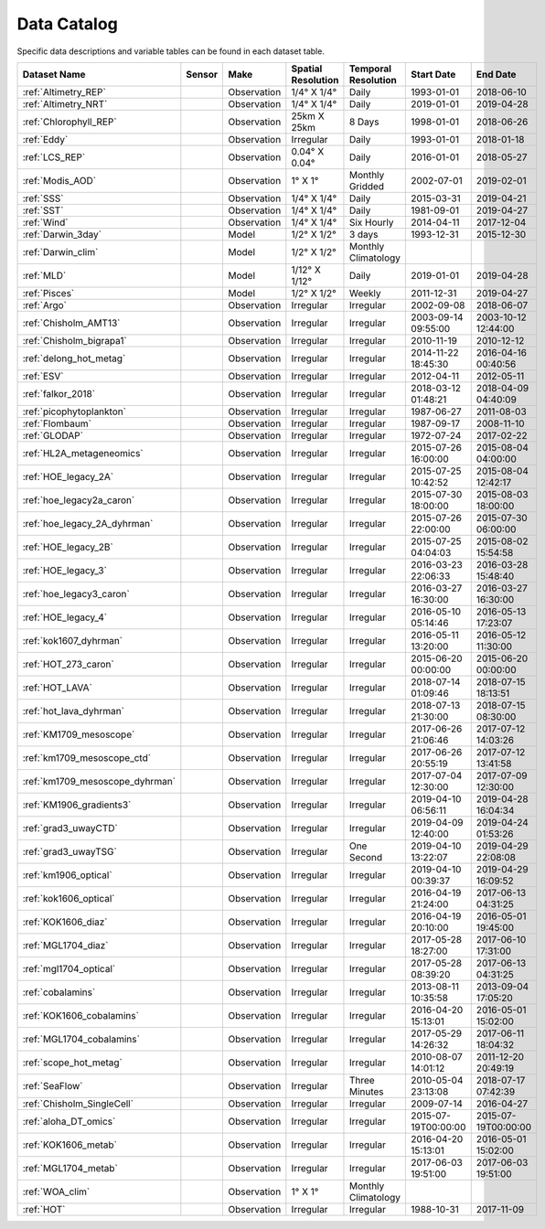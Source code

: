 
.. _Catalog:



Data Catalog
============

.. |globe| image:: /_static/catalog_thumbnails/globe.png
   :scale: 10%
   :align: middle
.. |sat| image:: /_static/catalog_thumbnails/satellite.png
   :scale: 10%
   :align: middle

.. |cruise| image:: /_static/catalog_thumbnails/sailboat.png
   :scale: 10%
   :align: middle

.. |comp| image:: /_static/catalog_thumbnails/comp_2.png
   :scale: 10%
   :align: middle

.. |seaflow| image:: /_static/catalog_thumbnails/seaflow.png
   :scale: 10%
   :align: middle

.. |argo| image:: /_static/catalog_thumbnails/float_simple.png
   :scale: 10%
   :align: middle

.. |points| image:: /_static/catalog_thumbnails/points.png
   :scale: 6%
   :align: middle

.. |hot| image:: /_static/catalog_thumbnails/aloha.png
  :scale: 12%
  :align: middle

.. |buoy| image:: /_static/catalog_thumbnails/buoy_2.png
  :scale: 10%
  :align: middle



Specific data descriptions and variable tables can be found in each dataset table.


+-------------------------------+----------+-------------+------------------------+-------------------+---------------------+---------------------+
| Dataset Name                  | Sensor   |  Make       |  Spatial Resolution    |Temporal Resolution|  Start Date         |  End Date           |
+===============================+==========+=============+========================+===================+=====================+=====================+
| :ref:`Altimetry_REP`          | |sat|    | Observation |     1/4° X 1/4°        |         Daily     |  1993-01-01         | 2018-06-10          |
+-------------------------------+----------+-------------+------------------------+-------------------+---------------------+---------------------+
| :ref:`Altimetry_NRT`          | |sat|    | Observation |     1/4° X 1/4°        |         Daily     |  2019-01-01         | 2019-04-28          |
+-------------------------------+----------+-------------+------------------------+-------------------+---------------------+---------------------+
| :ref:`Chlorophyll_REP`        | |sat|    | Observation |        25km X 25km     |         8 Days    |  1998-01-01         | 2018-06-26          |
+-------------------------------+----------+-------------+------------------------+-------------------+---------------------+---------------------+
| :ref:`Eddy`                   | |sat|    | Observation |       Irregular        |         Daily     |  1993-01-01         | 2018-01-18          |
+-------------------------------+----------+-------------+------------------------+-------------------+---------------------+---------------------+
| :ref:`LCS_REP`                | |sat|    | Observation |     0.04° X 0.04°      |         Daily     |  2016-01-01         | 2018-05-27          |
+-------------------------------+----------+-------------+------------------------+-------------------+---------------------+---------------------+
| :ref:`Modis_AOD`              | |sat|    | Observation |     1° X 1°            |Monthly Gridded    |  2002-07-01         | 2019-02-01          |
+-------------------------------+----------+-------------+------------------------+-------------------+---------------------+---------------------+
| :ref:`SSS`                    | |sat|    | Observation |     1/4° X 1/4°        |         Daily     |  2015-03-31         | 2019-04-21          |
+-------------------------------+----------+-------------+------------------------+-------------------+---------------------+---------------------+
| :ref:`SST`                    | |sat|    | Observation |     1/4° X 1/4°        |         Daily     |  1981-09-01         | 2019-04-27          |
+-------------------------------+----------+-------------+------------------------+-------------------+---------------------+---------------------+
| :ref:`Wind`                   | |sat|    | Observation |     1/4° X 1/4°        |     Six Hourly    |  2014-04-11         | 2017-12-04          |
+-------------------------------+----------+-------------+------------------------+-------------------+---------------------+---------------------+
| :ref:`Darwin_3day`            | |comp|   |   Model     |     1/2° X 1/2°        | 3 days            |     1993-12-31      | 2015-12-30          |
+-------------------------------+----------+-------------+------------------------+-------------------+---------------------+---------------------+
| :ref:`Darwin_clim`            | |comp|   |   Model     |     1/2° X 1/2°        |Monthly Climatology|                     |                     |
+-------------------------------+----------+-------------+------------------------+-------------------+---------------------+---------------------+
| :ref:`MLD`                    | |comp|   |   Model     |     1/12° X 1/12°      |         Daily     | 2019-01-01          | 2019-04-28          |
+-------------------------------+----------+-------------+------------------------+-------------------+---------------------+---------------------+
| :ref:`Pisces`                 | |comp|   |   Model     |     1/2° X 1/2°        |         Weekly    | 2011-12-31          | 2019-04-27          |
+-------------------------------+----------+-------------+------------------------+-------------------+---------------------+---------------------+
| :ref:`Argo`                   | |argo|   | Observation |      Irregular         |        Irregular  |  2002-09-08         | 2018-06-07          |
+-------------------------------+----------+-------------+------------------------+-------------------+---------------------+---------------------+
|   :ref:`Chisholm_AMT13`       ||cruise|  | Observation |     Irregular          |        Irregular  | 2003-09-14 09:55:00 | 2003-10-12 12:44:00 |
+-------------------------------+----------+-------------+------------------------+-------------------+---------------------+---------------------+
| :ref:`Chisholm_bigrapa1`      | |cruise| | Observation |     Irregular          |        Irregular  |  2010-11-19         | 2010-12-12          |
+-------------------------------+----------+-------------+------------------------+-------------------+---------------------+---------------------+
|:ref:`delong_hot_metag`        ||cruise|  | Observation |     Irregular          |        Irregular  | 2014-11-22 18:45:30 |2016-04-16 00:40:56  |
+-------------------------------+----------+-------------+------------------------+-------------------+---------------------+---------------------+
|:ref:`ESV`                     ||cruise|  | Observation |     Irregular          |        Irregular  |  2012-04-11         | 2012-05-11          |
+-------------------------------+----------+-------------+------------------------+-------------------+---------------------+---------------------+
|:ref:`falkor_2018`             ||cruise|  | Observation |     Irregular          |        Irregular  | 2018-03-12 01:48:21 |2018-04-09 04:40:09  |
+-------------------------------+----------+-------------+------------------------+-------------------+---------------------+---------------------+
|:ref:`picophytoplankton`       ||cruise|  | Observation |     Irregular          |        Irregular  |  1987-06-27         | 2011-08-03          |
+-------------------------------+----------+-------------+------------------------+-------------------+---------------------+---------------------+
|:ref:`Flombaum`                ||cruise|  | Observation |     Irregular          |        Irregular  |  1987-09-17         | 2008-11-10          |
+-------------------------------+----------+-------------+------------------------+-------------------+---------------------+---------------------+
| :ref:`GLODAP`                 | |cruise| |Observation  |     Irregular          | Irregular         |  1972-07-24         | 2017-02-22          |
+-------------------------------+----------+-------------+------------------------+-------------------+---------------------+---------------------+
|:ref:`HL2A_metageneomics`      ||cruise|  | Observation |     Irregular          |        Irregular  | 2015-07-26 16:00:00 |2015-08-04 04:00:00  |
+-------------------------------+----------+-------------+------------------------+-------------------+---------------------+---------------------+
|:ref:`HOE_legacy_2A`           ||cruise|  | Observation |     Irregular          |        Irregular  | 2015-07-25 10:42:52 |2015-08-04 12:42:17  |
+-------------------------------+----------+-------------+------------------------+-------------------+---------------------+---------------------+
|:ref:`hoe_legacy2a_caron`      | |cruise| | Observation |     Irregular          |        Irregular  | 2015-07-30 18:00:00 | 2015-08-03 18:00:00 |
+-------------------------------+----------+-------------+------------------------+-------------------+---------------------+---------------------+
|:ref:`hoe_legacy_2A_dyhrman`   | |cruise| | Observation |     Irregular          |        Irregular  | 2015-07-26 22:00:00 |2015-07-30 06:00:00  |
+-------------------------------+----------+-------------+------------------------+-------------------+---------------------+---------------------+
|:ref:`HOE_legacy_2B`           ||cruise|  | Observation |     Irregular          |        Irregular  | 2015-07-25 04:04:03 |2015-08-02 15:54:58  |
+-------------------------------+----------+-------------+------------------------+-------------------+---------------------+---------------------+
|:ref:`HOE_legacy_3`            ||cruise|  | Observation |     Irregular          |        Irregular  | 2016-03-23 22:06:33 |2016-03-28 15:48:40  |
+-------------------------------+----------+-------------+------------------------+-------------------+---------------------+---------------------+
|:ref:`hoe_legacy3_caron`       | |cruise| | Observation |     Irregular          |        Irregular  |2016-03-27 16:30:00  | 2016-03-27 16:30:00 |
+-------------------------------+----------+-------------+------------------------+-------------------+---------------------+---------------------+
|:ref:`HOE_legacy_4`            ||cruise|  | Observation |     Irregular          |        Irregular  | 2016-05-10 05:14:46 |2016-05-13 17:23:07  |
+-------------------------------+----------+-------------+------------------------+-------------------+---------------------+---------------------+
|:ref:`kok1607_dyhrman`         | |cruise| | Observation |     Irregular          |        Irregular  |2016-05-11 13:20:00  | 2016-05-12 11:30:00 |
+-------------------------------+----------+-------------+------------------------+-------------------+---------------------+---------------------+
|:ref:`HOT_273_caron`           | |cruise| | Observation |     Irregular          |        Irregular  |2015-06-20 00:00:00  | 2015-06-20 00:00:00 |
+-------------------------------+----------+-------------+------------------------+-------------------+---------------------+---------------------+
|:ref:`HOT_LAVA`                ||cruise|  | Observation |     Irregular          |        Irregular  |2018-07-14 01:09:46  |2018-07-15 18:13:51  |
+-------------------------------+----------+-------------+------------------------+-------------------+---------------------+---------------------+
|:ref:`hot_lava_dyhrman`        | |cruise| | Observation |     Irregular          |        Irregular  | 2018-07-13 21:30:00 |2018-07-15 08:30:00  |
+-------------------------------+----------+-------------+------------------------+-------------------+---------------------+---------------------+
|:ref:`KM1709_mesoscope`        ||cruise|  | Observation |     Irregular          |        Irregular  | 2017-06-26 21:06:46 |2017-07-12 14:03:26  |
+-------------------------------+----------+-------------+------------------------+-------------------+---------------------+---------------------+
|:ref:`km1709_mesoscope_ctd`    | |cruise| | Observation |     Irregular          |        Irregular  | 2017-06-26 20:55:19 | 2017-07-12 13:41:58 |
+-------------------------------+----------+-------------+------------------------+-------------------+---------------------+---------------------+
|:ref:`km1709_mesoscope_dyhrman`| |cruise| | Observation |     Irregular          |        Irregular  | 2017-07-04 12:30:00 | 2017-07-09 12:30:00 |
+-------------------------------+----------+-------------+------------------------+-------------------+---------------------+---------------------+
|:ref:`KM1906_gradients3`       ||cruise|  | Observation |     Irregular          |        Irregular  | 2019-04-10 06:56:11 |2019-04-28 16:04:34  |
+-------------------------------+----------+-------------+------------------------+-------------------+---------------------+---------------------+
|:ref:`grad3_uwayCTD`           | |cruise| | Observation |     Irregular          |        Irregular  |2019-04-09 12:40:00  | 2019-04-24 01:53:26 |
+-------------------------------+----------+-------------+------------------------+-------------------+---------------------+---------------------+
|:ref:`grad3_uwayTSG`           | |cruise| | Observation |     Irregular          |      One Second   |2019-04-10 13:22:07  | 2019-04-29 22:08:08 |
+-------------------------------+----------+-------------+------------------------+-------------------+---------------------+---------------------+
|:ref:`km1906_optical`          | |cruise| | Observation |     Irregular          |        Irregular  |2019-04-10 00:39:37  | 2019-04-29 16:09:52 |
+-------------------------------+----------+-------------+------------------------+-------------------+---------------------+---------------------+
|:ref:`kok1606_optical`         | |cruise| | Observation |     Irregular          |        Irregular  |2016-04-19 21:24:00  | 2017-06-13 04:31:25 |
+-------------------------------+----------+-------------+------------------------+-------------------+---------------------+---------------------+
|:ref:`KOK1606_diaz`            | |cruise| | Observation |     Irregular          |        Irregular  |2016-04-19 20:10:00  | 2016-05-01 19:45:00 |
+-------------------------------+----------+-------------+------------------------+-------------------+---------------------+---------------------+
|:ref:`MGL1704_diaz`            | |cruise| | Observation |     Irregular          |        Irregular  |2017-05-28 18:27:00  | 2017-06-10 17:31:00 |
+-------------------------------+----------+-------------+------------------------+-------------------+---------------------+---------------------+
|:ref:`mgl1704_optical`         | |cruise| | Observation |     Irregular          |        Irregular  |2017-05-28 08:39:20  | 2017-06-13 04:31:25 |
+-------------------------------+----------+-------------+------------------------+-------------------+---------------------+---------------------+
|:ref:`cobalamins`              | |cruise| | Observation |     Irregular          |        Irregular  | 2013-08-11 10:35:58 | 2013-09-04 17:05:20 |
+-------------------------------+----------+-------------+------------------------+-------------------+---------------------+---------------------+
|:ref:`KOK1606_cobalamins`      | |cruise| | Observation |     Irregular          |        Irregular  | 2016-04-20 15:13:01 | 2016-05-01 15:02:00 |
+-------------------------------+----------+-------------+------------------------+-------------------+---------------------+---------------------+
|:ref:`MGL1704_cobalamins`      | |cruise| | Observation |     Irregular          |        Irregular  | 2017-05-29 14:26:32 | 2017-06-11 18:04:32 |
+-------------------------------+----------+-------------+------------------------+-------------------+---------------------+---------------------+
|:ref:`scope_hot_metag`         ||cruise|  | Observation |     Irregular          |        Irregular  | 2010-08-07 14:01:12 |2011-12-20 20:49:19  |
+-------------------------------+----------+-------------+------------------------+-------------------+---------------------+---------------------+
| :ref:`SeaFlow`                ||cruise|  | Observation |     Irregular          |    Three Minutes  | 2010-05-04 23:13:08 |2018-07-17 07:42:39  |
+-------------------------------+----------+-------------+------------------------+-------------------+---------------------+---------------------+
|   :ref:`Chisholm_SingleCell`  ||cruise|  | Observation |     Irregular          |        Irregular  |  2009-07-14         | 2016-04-27          |
+-------------------------------+----------+-------------+------------------------+-------------------+---------------------+---------------------+
|:ref:`aloha_DT_omics`          | |cruise| | Observation |     Irregular          |        Irregular  | 2015-07-19T00:00:00 | 2015-07-19T00:00:00 |
+-------------------------------+----------+-------------+------------------------+-------------------+---------------------+---------------------+
|:ref:`KOK1606_metab`           | |cruise| | Observation |     Irregular          |        Irregular  | 2016-04-20 15:13:01 | 2016-05-01 15:02:00 |
+-------------------------------+----------+-------------+------------------------+-------------------+---------------------+---------------------+
|:ref:`MGL1704_metab`           | |cruise| | Observation |     Irregular          |        Irregular  | 2017-06-03 19:51:00 | 2017-06-03 19:51:00 |
+-------------------------------+----------+-------------+------------------------+-------------------+---------------------+---------------------+
| :ref:`WOA_clim`               | |cruise| |Observation  |     1° X 1°            |Monthly Climatology|                     |                     |
+-------------------------------+----------+-------------+------------------------+-------------------+---------------------+---------------------+
| :ref:`HOT`                    | |buoy|   | Observation |      Irregular         |        Irregular  |  1988-10-31         | 2017-11-09          |
+-------------------------------+----------+-------------+------------------------+-------------------+---------------------+---------------------+

